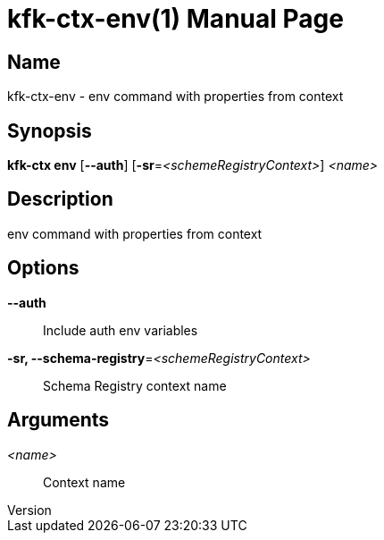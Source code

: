 // tag::picocli-generated-full-manpage[]
// tag::picocli-generated-man-section-header[]
:doctype: manpage
:revnumber: 
:manmanual: Kfk-ctx Manual
:mansource: 
:man-linkstyle: pass:[blue R < >]
= kfk-ctx-env(1)

// end::picocli-generated-man-section-header[]

// tag::picocli-generated-man-section-name[]
== Name

kfk-ctx-env - env command with properties from context

// end::picocli-generated-man-section-name[]

// tag::picocli-generated-man-section-synopsis[]
== Synopsis

*kfk-ctx env* [*--auth*] [*-sr*=_<schemeRegistryContext>_] _<name>_

// end::picocli-generated-man-section-synopsis[]

// tag::picocli-generated-man-section-description[]
== Description

env command with properties from context

// end::picocli-generated-man-section-description[]

// tag::picocli-generated-man-section-options[]
== Options

*--auth*::
  Include auth env variables

*-sr, --schema-registry*=_<schemeRegistryContext>_::
  Schema Registry context name

// end::picocli-generated-man-section-options[]

// tag::picocli-generated-man-section-arguments[]
== Arguments

_<name>_::
  Context name

// end::picocli-generated-man-section-arguments[]

// tag::picocli-generated-man-section-commands[]
// end::picocli-generated-man-section-commands[]

// tag::picocli-generated-man-section-exit-status[]
// end::picocli-generated-man-section-exit-status[]

// tag::picocli-generated-man-section-footer[]
// end::picocli-generated-man-section-footer[]

// end::picocli-generated-full-manpage[]
